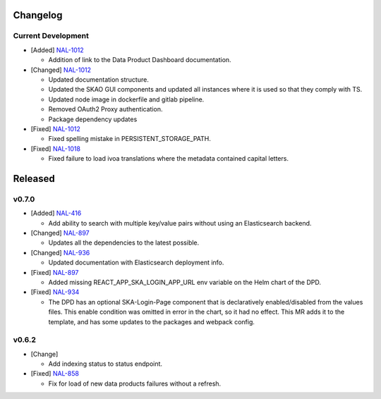 Changelog
=========


Current Development
-------------------

* [Added]  `NAL-1012 <https://jira.skatelescope.org/browse/NAL-1012>`_

  - Addition of link to the Data Product Dashboard documentation.

* [Changed] `NAL-1012 <https://jira.skatelescope.org/browse/NAL-1012>`_

  - Updated documentation structure.
  - Updated the SKAO GUI components and updated all instances where it is used so that they comply with TS.
  - Updated node image in dockerfile and gitlab pipeline.
  - Removed OAuth2 Proxy authentication.
  - Package dependency updates

* [Fixed] `NAL-1012 <https://jira.skatelescope.org/browse/NAL-1012>`_

  - Fixed spelling mistake in PERSISTENT_STORAGE_PATH.

* [Fixed] `NAL-1018 <https://jira.skatelescope.org/browse/NAL-1018>`_

  - Fixed failure to load ivoa translations where the metadata contained capital letters.


Released
========

v0.7.0
------

* [Added] `NAL-416 <https://jira.skatelescope.org/browse/NAL-416>`_ 

  - Add ability to search with multiple key/value pairs without using an Elasticsearch backend.

* [Changed] `NAL-897 <https://jira.skatelescope.org/browse/NAL-897>`_

  - Updates all the dependencies to the latest possible.

* [Changed] `NAL-936 <https://jira.skatelescope.org/browse/NAL-936>`_ 

  - Updated documentation with Elasticsearch deployment info.

* [Fixed] `NAL-897 <https://jira.skatelescope.org/browse/NAL-897>`_ 

  - Added missing REACT_APP_SKA_LOGIN_APP_URL env variable on the Helm chart of the DPD.

* [Fixed] `NAL-934 <https://jira.skatelescope.org/browse/NAL-934>`_ 

  - The DPD has an optional SKA-Login-Page component that is declaratively enabled/disabled from the values files. This enable condition was omitted in error in the chart, so it had no effect. This MR adds it to the template, and has some updates to the packages and webpack config.

v0.6.2
------

* [Change] 

  - Add indexing status to status endpoint.

* [Fixed] `NAL-858 <https://jira.skatelescope.org/browse/NAL-858>`_

  - Fix for load of new data products failures without a refresh.